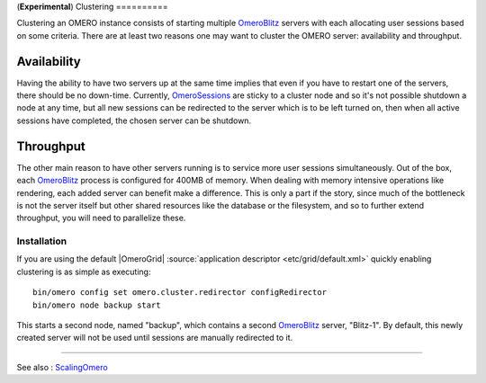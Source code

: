 (**Experimental**)
Clustering
==========

Clustering an OMERO instance consists of starting multiple
`OmeroBlitz </ome/wiki/OmeroBlitz>`_ servers with each allocating user
sessions based on some criteria. There are at least two reasons one may
want to cluster the OMERO server: availability and throughput.

Availability
~~~~~~~~~~~~

Having the ability to have two servers up at the same time implies that
even if you have to restart one of the servers, there should be no
down-time. Currently, `OmeroSessions </ome/wiki/OmeroSessions>`_ are
sticky to a cluster node and so it's not possible shutdown a node at any
time, but all new sessions can be redirected to the server which is to
be left turned on, then when all active sessions have completed, the
chosen server can be shutdown.

Throughput
~~~~~~~~~~

The other main reason to have other servers running is to service more
user sessions simultaneously. Out of the box, each
`OmeroBlitz </ome/wiki/OmeroBlitz>`_ process is configured for 400MB of
memory. When dealing with memory intensive operations like rendering,
each added server can benefit make a difference. This is only a part if
the story, since much of the bottleneck is not the server itself but
other shared resources like the database or the filesystem, and so to
further extend throughput, you will need to parallelize these.

Installation
------------

If you are using the default |OmeroGrid|
:source:`application descriptor <etc/grid/default.xml>`
quickly enabling clustering is as simple as executing:

::

     bin/omero config set omero.cluster.redirector configRedirector
     bin/omero node backup start

This starts a second node, named "backup", which contains a second
`OmeroBlitz </ome/wiki/OmeroBlitz>`_ server, "Blitz-1". By default, this
newly created server will not be used until sessions are manually
redirected to it.

--------------

See also : `ScalingOmero </ome/wiki/ScalingOmero>`_
